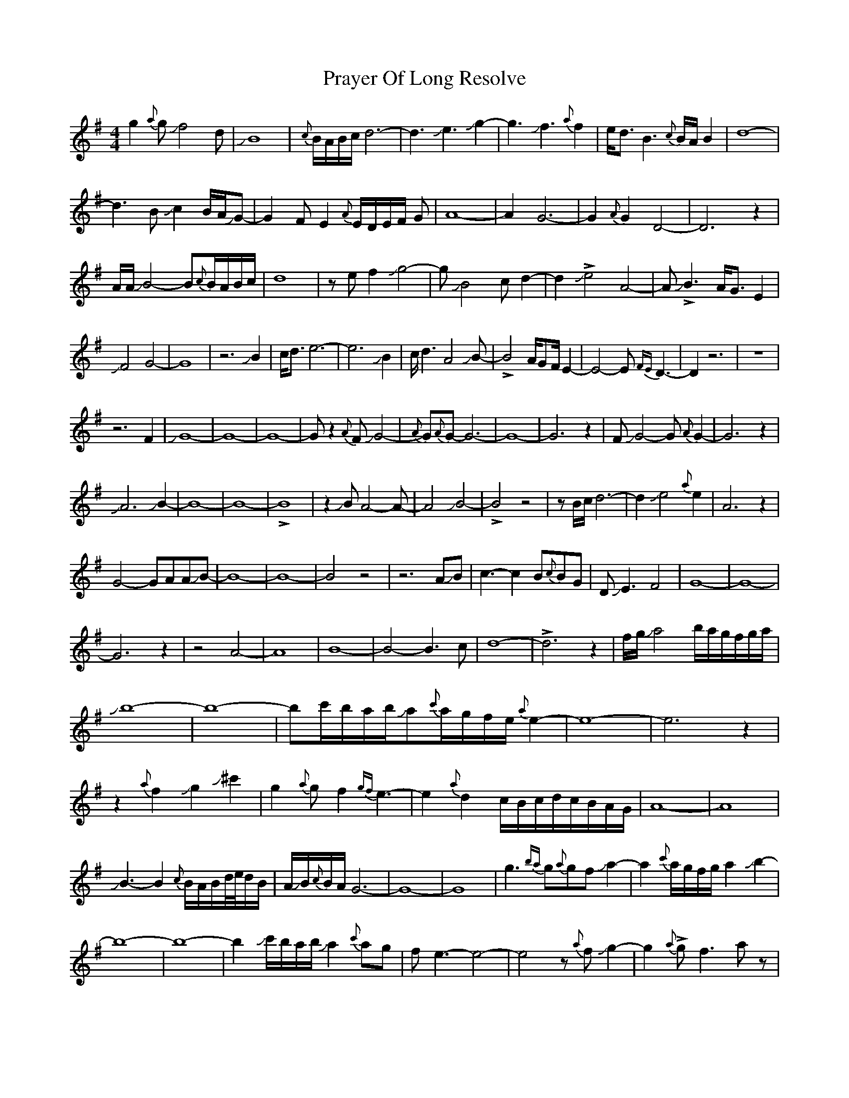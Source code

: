 X: 32929
T: Prayer Of Long Resolve
R: waltz
M: 3/4
K: Gmajor
M:4/4
g2{a}gJf4d|JB8|{c}B/A/B/c/d6-|d3Je3Jg2-|g3Jf3{a}f2|e<dB3{c}B/A/B2|d8-|
d3BJc2B/A/JG-|G2FE2{A}E/D/E/F/ G|A8-|A2G6-|G2{A}G2D4-|D6z2|
A/A/JB4-B{c}B/A/B/c/|d8|zef2Jg4-|gJB4cd2-|d2!>!Je4A4-|A!>!JB3A<GE2|
JF4G4-|G8|z6JB2|c<de6-|e6 JB2|c<d2A4JB-|!>!B4A/GF/E2-|E4-E{FE}D3-|D2z6|z8|
z6F2|JG8-|G8-|G8-|Gz2 {A}FJG4-|{A}G{A}G-G6-|G8-|G6z2|FJG4-G{A}G2-|G6z2|
JA6JB2-|B8-|B8-|!>!B8|z2JBA4-A-|A4JB4-|!>!B4z4|zB/c/d6-|d2Je4{a}e2|A6z2|
G4-GAAJB-|B8-|B8-|B4z4|z6AJB|c3-c2B{c}BG|DJE3F4|G8-|G8-|
G6z2|z4A4-|A8-|B8-|B4-B3c|d8-|!>!d6z2|f/g/Ja4b/a/g/f/g/a/|
Jb8-|b8-|bc'/b/a/b/Ja{c'}a/g/f/e/{a}e2-|e8-|e6z2|
z2{a}f2Jg2J^c'2|g2{a}gf2{gf}e3-|e2{a}d2c/B/c/d/c/B/A/G/|A8-|A8|
JB3-B2{c}B/A/B/d//e//d/B/|A/JB/{c}B/A/G6-|G8-|G8|g3{ba}g{a}gfJa2-|a2 {c'}a/g/f/g/a2Jb2-|
b8-|b8-|b2Jc'/b/a/b/Ja2{c'}ag|fe3-e4-|e4z{a}fJg2-|g2{a}!>!gf3 az|
JB3{c}BAd3-|dzJE6-|E8-|E6z2|zJF3JG4-G3-|G4zB2e-|e{fe}d4zE6-|
E6F2|G4{a}G4-|G8-|G8|

